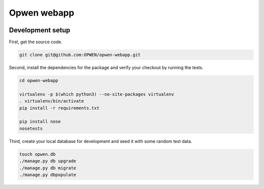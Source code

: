 Opwen webapp
============

.. image:: https://travis-ci.org/OPWEN/opwen-webapp.svg?branch=master
  :target: https://travis-ci.org/OPWEN/opwen-webapp

Development setup
-----------------

First, get the source code.

.. sourcecode :: sh

  git clone git@github.com:OPWEN/opwen-webapp.git

Second, install the dependencies for the package and verify your checkout by
running the tests.

.. sourcecode :: sh

  cd opwen-webapp

  virtualenv -p $(which python3) --no-site-packages virtualenv
  . virtualenv/bin/activate
  pip install -r requirements.txt

  pip install nose
  nosetests

Third, create your local database for development and seed it with some random
test data.

.. sourcecode :: sh

  touch opwen.db
  ./manage.py db upgrade
  ./manage.py db migrate
  ./manage.py dbpopulate
